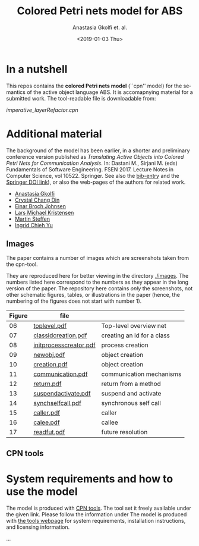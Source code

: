#+OPTIONS: ':nil *:t -:t ::t <:t H:3 \n:nil ^:t arch:headline author:t
#+OPTIONS: broken-links:nil c:nil creator:nil d:(not "LOGBOOK") date:t e:t
#+OPTIONS: email:nil f:t inline:t num:t p:nil pri:nil prop:nil stat:t
#+OPTIONS: tags:nil tasks:t tex:t timestamp:t title:t toc:t todo:t |:t
#+TITLE: Colored Petri nets model for ABS
#+DATE: <2019-01-03 Thu>
#+AUTHOR: Anastasia Gkolfi et. al.
#+LANGUAGE: en
#+SELECT_TAGS: export handout slides
#+EXCLUDE_TAGS: private noexport
#+CREATOR: Emacs 24.3.1 (Org mode 9.1.14)


* In a nutshell

This repos contains the *colored Petri nets  model* (``cpn'' model) for the
semantics of the active object language ABS. It is accomapnying material
for a submitted work. The tool-readable file is downloadable from:

#+begin_center
     [[imperative_layerRefactor.cpn]]
#+end_center

 


* Additional material

The background of the model has been earlier, in a shorter and preliminary
conference version published as /Translating Active Objects into Colored
Petri Nets for Communication Analysis/. In: Dastani M., Sirjani M. (eds)
Fundamentals of Software Engineering. FSEN 2017. Lecture Notes in Computer
Science, vol 10522. Springer. See also the [[./misc/fsen.bib][bib-entry]] and the [[https://doi.org/10.1007/978-3-319-68972-2_6][Springer DOI
link]]), or also the web-pages of the authors for related work.

- [[https://www.mn.uio.no/ifi/english/people/aca/natasa/][Anastasia Gkolfi]]
- [[https://www.mn.uio.no/ifi/english/people/aca/crystald/][Crystal Chang Din]]
- [[http:heim.ifi.uio.no/~einarj/][Einar Broch Johnsen]]
- [[http://home.hib.no/ansatte/lmkr][Lars Michael Kristensen]]
- [[http://heim.ifi.uio.no/~msteffen/][Martin Steffen]]
- [[https://www.mn.uio.no/ifi/personer/vit/ingridcy][Ingrid Chieh Yu]]


** Images 

The paper contains a number of images which are screenshots taken from the
cpn-tool.  


They are reproduced here for better viewing in the directory
[[./images]]. The numbers listed here correspond to the numbers as they appear
in the long version of the paper. The repository here contains /only/ the
screenshots, not other schematic figures, tables, or illustrations in the
paper (hence, the numbering of the figures does not start with number 1).


|--------+------------------------+----------------------------|
| Figure | file                   |                            |
|--------+------------------------+----------------------------|
|     06 | [[./images/toplevel.pdf][toplevel.pdf]]           | Top-level overview net     |
|     07 | [[./images/classidcreation.pdf][classidcreation.pdf]]    | creating an id for a class |
|     08 | [[./images/initprocesscreator.pdf][initprocesscreator.pdf]] | process creation           |
|     09 | [[./images/newobj.pdf][newobj.pdf]]             | object creation            |
|     10 | [[./images/creation.pdf][creation.pdf]]           | object creation            |
|     11 | [[./images/communication.pdf][communication.pdf]]      | communication mechanisms   |
|     12 | [[./images/return.pdf][return.pdf]]             | return from a method       |
|     13 | [[./images/suspendactivate.pdf][suspendactivate.pdf]]    | suspend and activate       |
|     14 | [[./images/synchselfcall.pdf][synchselfcall.pdf]]      | synchronous self call      |
|     15 | [[./images/caller.pdf][caller.pdf]]             | caller                     |
|     16 | [[./images/callee.pdf][calee.pdf]]              | callee                     |
|     17 | [[./images/readfut.pdf][readfut.pdf]]            | future resolution          |
|--------+------------------------+----------------------------|




** CPN tools





* System requirements and how to use the model

The model is produced with [[http://cpntools.org/][CPN tools]]. The tool set it freely available
under the given link. Please follow the information under The model is
produced with [[http://cpntools.org/][the tools webpage]] for system requirements, installation
instructions, and licensing information.


...

